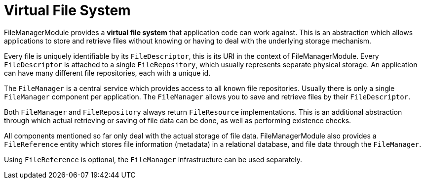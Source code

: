 = Virtual File System

FileManagerModule provides a *virtual file system* that application code can work against.
This is an abstraction which allows applications to store and retrieve files without knowing or having to deal with the underlying storage mechanism.

Every file is uniquely identifiable by its `FileDescriptor`, this is its URI in the context of FileManagerModule.
Every `FileDescriptor` is attached to a single `FileRepository`, which usually represents separate physical storage.
An application can have many different file repositories, each with a unique id.

The `FileManager` is a central service which provides access to all known file repositories.
Usually there is only a single `FileManager` component per application.
The `FileManager` allows you to save and retrieve files by their `FileDescriptor`.

Both `FileManager` and `FileRepository` always return `FileResource` implementations.
This is an additional abstraction through which actual retrieving or saving of file data can be done, as well as performing existence checks.

All components mentioned so far only deal with the actual storage of file data.
FileManagerModule also provides a `FileReference` entity which stores file information (metadata) in a relational database, and file data through the `FileManager`.

Using `FileReference` is optional, the `FileManager` infrastructure can be used separately.

